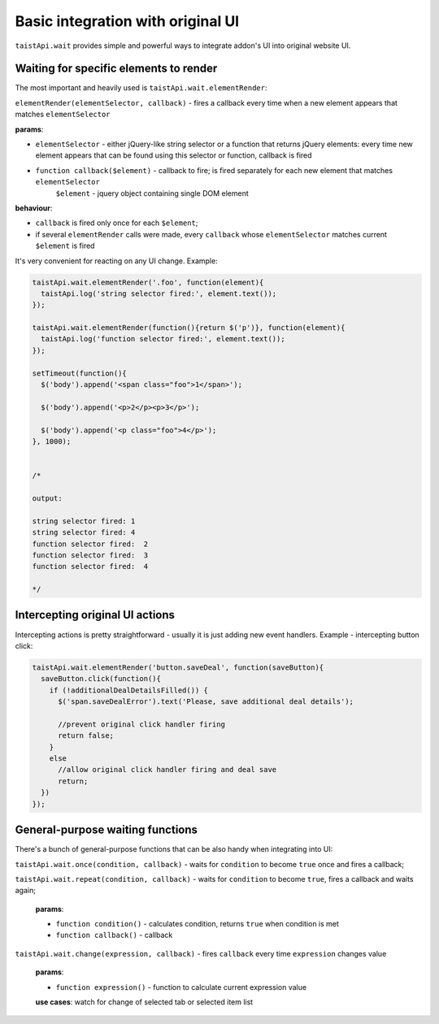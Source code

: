 Basic integration with original UI
==================================
``taistApi.wait`` provides simple and powerful ways to integrate addon's UI into original website UI.

Waiting for specific elements to render
---------------------------------------
The most important and heavily used is ``taistApi.wait.elementRender``:

``elementRender(elementSelector, callback)`` - fires a callback every time when a new element appears that matches ``elementSelector``

**params**:

* ``elementSelector`` - either jQuery-like string selector or a function that returns jQuery elements:  every time new element appears that can be found using this selector or function, callback is fired
* ``function callback($element)`` - callback to fire; is fired separately for each new element that matches ``elementSelector``
    ``$element`` - jquery object containing single DOM element

**behaviour**:

* ``callback`` is fired only once for each ``$element``;
* if several ``elementRender`` calls were made, every ``callback`` whose ``elementSelector`` matches current ``$element`` is fired

It's very convenient for reacting on any UI change.
Example:

.. code-block:: javascript

  taistApi.wait.elementRender('.foo', function(element){
    taistApi.log('string selector fired:', element.text());
  });

  taistApi.wait.elementRender(function(){return $('p')}, function(element){
    taistApi.log('function selector fired:', element.text());
  });

  setTimeout(function(){
    $('body').append('<span class="foo">1</span>');

    $('body').append('<p>2</p><p>3</p>');

    $('body').append('<p class="foo">4</p>');
  }, 1000);


  /*

  output:

  string selector fired: 1
  string selector fired: 4
  function selector fired:  2
  function selector fired:  3
  function selector fired:  4

  */

Intercepting original UI actions
--------------------------------
Intercepting actions is pretty straightforward - usually it is just adding new event handlers.
Example - intercepting button click:

.. code-block:: javascript

  taistApi.wait.elementRender('button.saveDeal', function(saveButton){
    saveButton.click(function(){
      if (!additionalDealDetailsFilled()) {
        $('span.saveDealError').text('Please, save additional deal details');

        //prevent original click handler firing
        return false;
      }
      else
        //allow original click handler firing and deal save
        return;
    })
  });


General-purpose waiting functions
---------------------------------
There's a bunch of general-purpose functions that can be also handy when integrating into UI:

``taistApi.wait.once(condition, callback)`` - waits for ``condition`` to become ``true`` once and fires a callback;

``taistApi.wait.repeat(condition, callback)`` - waits for ``condition`` to become ``true``, fires a callback and waits again;

  **params**:

  * ``function condition()`` - calculates condition, returns ``true`` when condition is met
  * ``function callback()`` - callback


.. _taistApi-wait-change:
``taistApi.wait.change(expression, callback)`` - fires ``callback`` every time ``expression`` changes value

  **params**:

  * ``function expression()`` - function to calculate current expression value

  **use cases**: watch for change of selected tab or selected item list
